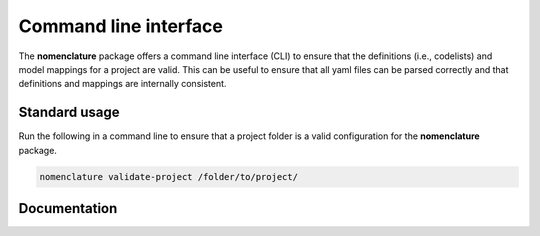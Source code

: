 .. _cli:

Command line interface
======================

The **nomenclature** package offers a command line interface (CLI) to ensure that
the definitions (i.e., codelists) and model mappings for a project are valid.
This can be useful to ensure that all yaml files can be parsed correctly
and that definitions and mappings are internally consistent.

Standard usage
--------------

Run the following in a command line to ensure that a project folder is a valid
configuration for the **nomenclature** package.

.. code-block:: bash

  nomenclature validate-project /folder/to/project/

Documentation
-------------

.. click:: nomenclature:cli
   :prog: nomenclature
   :nested: full
